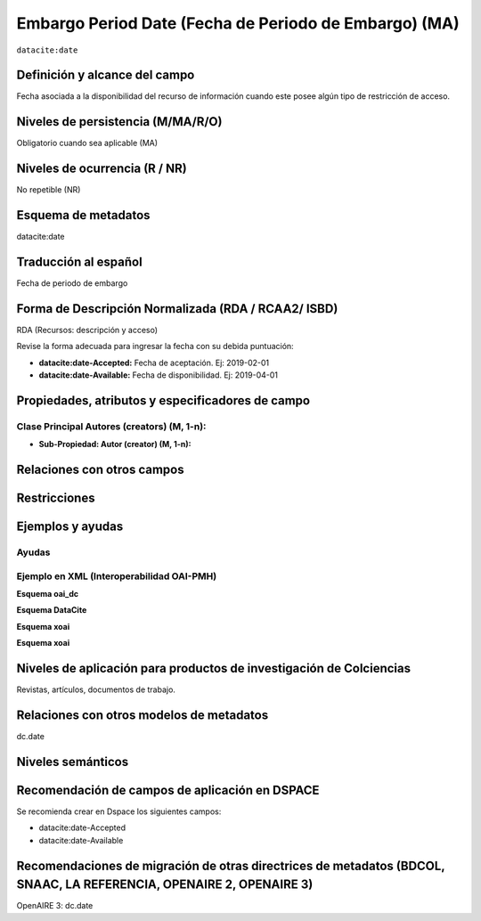 .. _dci:dateEmbargo:

Embargo Period Date (Fecha de Periodo de Embargo)  (MA)
=======================================================

``datacite:date``

Definición y alcance del campo
------------------------------
Fecha asociada a la disponibilidad del recurso de información cuando este posee algún tipo de restricción de acceso.


Niveles de persistencia (M/MA/R/O)
------------------------------------
Obligatorio cuando sea aplicable (MA)

Niveles de ocurrencia (R / NR)
------------------------------------------------
No repetible (NR)

Esquema de metadatos
------------------------------
datacite:date

Traducción al español
---------------------
Fecha de periodo de embargo

Forma de Descripción Normalizada (RDA / RCAA2/ ISBD)
----------------------------------------------
RDA (Recursos: descripción y acceso)

Revise la forma adecuada para ingresar la fecha con su debida puntuación:

- **datacite:date-Accepted:** Fecha de aceptación. Ej: 2019-02-01
- **datacite:date-Available:** Fecha de disponibilidad. Ej: 2019-04-01

Propiedades, atributos y especificadores de campo
-------------------------------------------------

Clase Principal Autores (creators) (M, 1-n):
++++++++++++++++++++++++++++++++++++++++++++

- **Sub-Propiedad: Autor (creator) (M, 1-n):**

Relaciones con otros campos
---------------------------

Restricciones
-------------


Ejemplos y ayudas
-----------------

Ayudas
++++++

Ejemplo en XML (Interoperabilidad OAI-PMH)
++++++++++++++++++++++++++++++++++++++++++

**Esquema oai_dc**

.. code-block:: xml
   :linenos:

**Esquema DataCite**

.. code-block:: xml
   :linenos:

   <datacite:dates>
     <datacite:date dateType="Accepted">2017-11-01</datacite:date>
     <datacite:date dateType="Available">2017-12-01</datacite:date>
   </datacite:dates>

**Esquema xoai**

.. code-block:: xml
   :linenos:

**Esquema xoai**

.. code-block:: xml
   :linenos:

Niveles de aplicación para  productos de investigación de Colciencias
---------------------------------------------------------------------
Revistas, artículos, documentos de trabajo.

Relaciones con otros modelos de metadatos
-----------------------------------------
dc.date

Niveles semánticos
------------------

Recomendación de campos de aplicación en DSPACE
-----------------------------------------------
Se recomienda crear en Dspace los siguientes campos:

- datacite:date-Accepted
- datacite:date-Available


Recomendaciones de migración de otras directrices de metadatos (BDCOL, SNAAC, LA REFERENCIA, OPENAIRE 2, OPENAIRE 3)
--------------------------------------------------------------------------------------------------------------------
OpenAIRE 3: dc.date